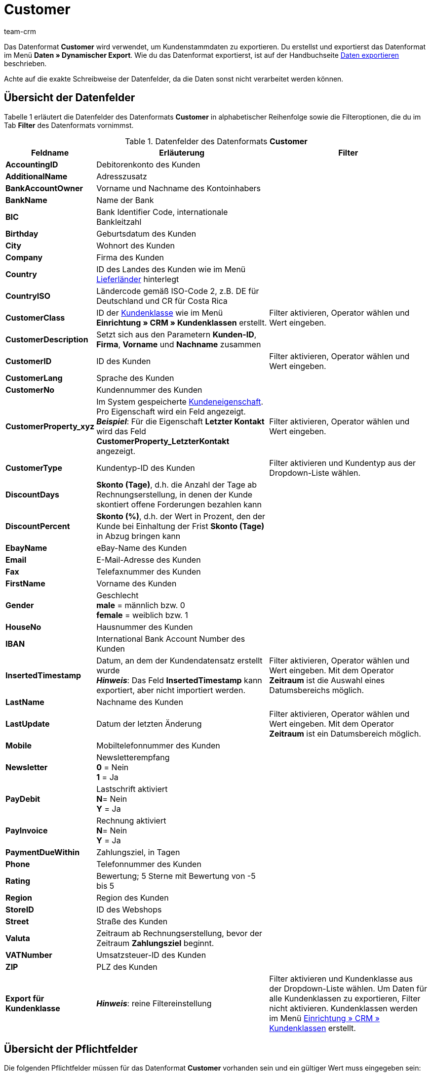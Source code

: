 = Customer
:keywords: Datenformat Customer, Kundendstammdaten
:description: Mit dem Datenformat Customer exportierst du Kundenstammdaten.
:page-index: false
:id: 4HMZIVC
:author: team-crm

Das Datenformat *Customer* wird verwendet, um Kundenstammdaten zu exportieren. Du erstellst und exportierst das Datenformat im Menü *Daten » Dynamischer Export*. Wie du das Datenformat exportierst, ist auf der Handbuchseite xref:daten:alte-tools-daten-exportieren.adoc#[Daten exportieren] beschrieben.

Achte auf die exakte Schreibweise der Datenfelder, da die Daten sonst nicht verarbeitet werden können.

== Übersicht der Datenfelder

Tabelle 1 erläutert die Datenfelder des Datenformats *Customer* in alphabetischer Reihenfolge sowie die Filteroptionen, die du im Tab *Filter* des Datenformats vornimmst.

.Datenfelder des Datenformats *Customer*
[cols="1,3,3"]
|===
|Feldname |Erläuterung |Filter

| *AccountingID*
|Debitorenkonto des Kunden
|

| *AdditionalName*
|Adresszusatz
|

| *BankAccountOwner*
|Vorname und Nachname des Kontoinhabers
|

| *BankName*
|Name der Bank
|

| *BIC*
|Bank Identifier Code, internationale Bankleitzahl
|

| *Birthday*
|Geburtsdatum des Kunden
|

| *City*
|Wohnort des Kunden
|

| *Company*
|Firma des Kunden
|

| *Country*
|ID des Landes des Kunden wie im Menü xref:fulfillment:versand-vorbereiten.adoc#100[Lieferländer] hinterlegt
|

| *CountryISO*
|Ländercode gemäß ISO-Code 2, z.B. DE für Deutschland und CR für Costa Rica
|

| *CustomerClass*
|ID der xref:crm:kontakte-verwalten.adoc#15[Kundenklasse] wie im Menü *Einrichtung » CRM » Kundenklassen* erstellt.
|Filter aktivieren, Operator wählen und Wert eingeben.

| *CustomerDescription*
|Setzt sich aus den Parametern *Kunden-ID*, *Firma*, *Vorname* und *Nachname* zusammen
|

| *CustomerID*
|ID des Kunden
|Filter aktivieren, Operator wählen und Wert eingeben.

| *CustomerLang*
|Sprache des Kunden
|

| *CustomerNo*
|Kundennummer des Kunden
|

| *CustomerProperty_xyz*
|Im System gespeicherte xref:crm:kontakte-verwalten.adoc#4000[Kundeneigenschaft]. Pro Eigenschaft wird ein Feld angezeigt. +
*__Beispiel__*: Für die Eigenschaft *Letzter Kontakt* wird das Feld *CustomerProperty_LetzterKontakt* angezeigt.
|Filter aktivieren, Operator wählen und Wert eingeben.

| *CustomerType*
|Kundentyp-ID des Kunden
|Filter aktivieren und Kundentyp aus der Dropdown-Liste wählen.

| *DiscountDays*
| *Skonto (Tage)*, d.h. die Anzahl der Tage ab Rechnungserstellung, in denen der Kunde skontiert offene Forderungen bezahlen kann
|

| *DiscountPercent*
| *Skonto (%)*, d.h. der Wert in Prozent, den der Kunde bei Einhaltung der Frist *Skonto (Tage)* in Abzug bringen kann
|

| *EbayName*
|eBay-Name des Kunden
|

| *Email*
|E-Mail-Adresse des Kunden
|

| *Fax*
|Telefaxnummer des Kunden
|

| *FirstName*
|Vorname des Kunden
|

| *Gender*
|Geschlecht +
*male* = männlich bzw. 0 +
*female* = weiblich bzw. 1
|

| *HouseNo*
|Hausnummer des Kunden
|

| *IBAN*
|International Bank Account Number des Kunden
|

| *InsertedTimestamp*
|Datum, an dem der Kundendatensatz erstellt wurde +
*__Hinweis__*: Das Feld *InsertedTimestamp* kann exportiert, aber nicht importiert werden.
|Filter aktivieren, Operator wählen und Wert eingeben. Mit dem Operator *Zeitraum* ist die Auswahl eines Datumsbereichs möglich.

| *LastName*
|Nachname des Kunden
|

| *LastUpdate*
|Datum der letzten Änderung
|Filter aktivieren, Operator wählen und Wert eingeben. Mit dem Operator *Zeitraum* ist ein Datumsbereich möglich.

| *Mobile*
|Mobiltelefonnummer des Kunden
|

| *Newsletter*
|Newsletterempfang +
*0* = Nein +
*1* = Ja
|

| *PayDebit*
|Lastschrift aktiviert +
*N*= Nein +
*Y* = Ja
|

| *PayInvoice*
|Rechnung aktiviert +
*N*= Nein +
*Y* = Ja
|

| *PaymentDueWithin*
|Zahlungsziel, in Tagen
|

| *Phone*
|Telefonnummer des Kunden
|

| *Rating*
|Bewertung; 5 Sterne mit Bewertung von -5 bis 5
|

| *Region*
|Region des Kunden
|

| *StoreID*
|ID des Webshops
|

| *Street*
|Straße des Kunden
|

| *Valuta*
|Zeitraum ab Rechnungserstellung, bevor der Zeitraum *Zahlungsziel* beginnt.
|

| *VATNumber*
|Umsatzsteuer-ID des Kunden
|

| *ZIP*
|PLZ des Kunden
|

| *Export für Kundenklasse*
| *__Hinweis__*: reine Filtereinstellung
|Filter aktivieren und Kundenklasse aus der Dropdown-Liste wählen. Um Daten für alle Kundenklassen zu exportieren, Filter nicht aktivieren. Kundenklassen werden im Menü xref:crm:kontakte-verwalten.adoc#15[Einrichtung » CRM » Kundenklassen] erstellt.
|===

== Übersicht der Pflichtfelder

Die folgenden Pflichtfelder müssen für das Datenformat *Customer* vorhanden sein und ein gültiger Wert muss eingegeben sein:

* *City*
* *FirstName*
* *HouseNo*
* *LastName*
* *Street*
* *ZIP*

////
== Übersicht der Abgleichfelder

Das folgende Datenfeld steht zum xref:daten:alte-tools-daten-exportieren.adoc#20[Datenabgleich] zur Verfügung. Bei diesem Pflichtabgleichfeld muss für die *Importaktion* die Option *Abgleich* gewählt werden.

* *CustomerID* = Kunden-ID
////

== Übersicht der Aktionen

Im Tab *Aktionen* wählst du, was beim Datenexport ausgeführt werden soll. Aktiviere die Aktion *LastUpdate* und wähle die Option *setze aktuelles Datum*. Den Kundendaten wird dann beim Import das Datum und die Uhrzeit der letzten Aktualisierung hinzugefügt.
